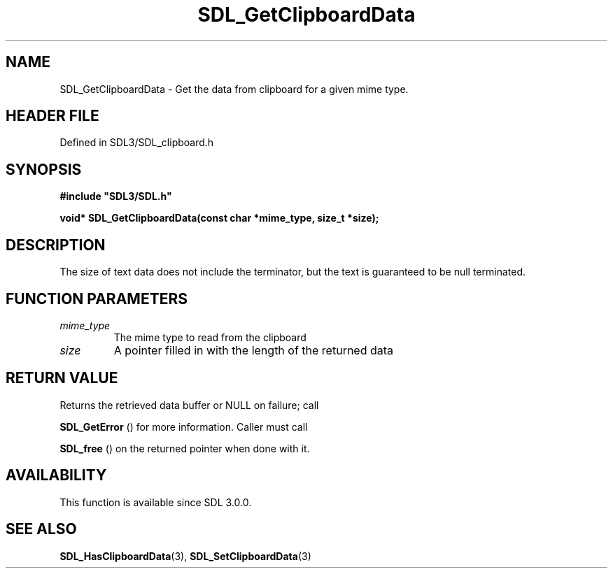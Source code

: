 .\" This manpage content is licensed under Creative Commons
.\"  Attribution 4.0 International (CC BY 4.0)
.\"   https://creativecommons.org/licenses/by/4.0/
.\" This manpage was generated from SDL's wiki page for SDL_GetClipboardData:
.\"   https://wiki.libsdl.org/SDL_GetClipboardData
.\" Generated with SDL/build-scripts/wikiheaders.pl
.\"  revision SDL-prerelease-3.1.1-227-gd42d66149
.\" Please report issues in this manpage's content at:
.\"   https://github.com/libsdl-org/sdlwiki/issues/new
.\" Please report issues in the generation of this manpage from the wiki at:
.\"   https://github.com/libsdl-org/SDL/issues/new?title=Misgenerated%20manpage%20for%20SDL_GetClipboardData
.\" SDL can be found at https://libsdl.org/
.de URL
\$2 \(laURL: \$1 \(ra\$3
..
.if \n[.g] .mso www.tmac
.TH SDL_GetClipboardData 3 "SDL 3.1.1" "SDL" "SDL3 FUNCTIONS"
.SH NAME
SDL_GetClipboardData \- Get the data from clipboard for a given mime type\[char46]
.SH HEADER FILE
Defined in SDL3/SDL_clipboard\[char46]h

.SH SYNOPSIS
.nf
.B #include \(dqSDL3/SDL.h\(dq
.PP
.BI "void* SDL_GetClipboardData(const char *mime_type, size_t *size);
.fi
.SH DESCRIPTION
The size of text data does not include the terminator, but the text is
guaranteed to be null terminated\[char46]

.SH FUNCTION PARAMETERS
.TP
.I mime_type
The mime type to read from the clipboard
.TP
.I size
A pointer filled in with the length of the returned data
.SH RETURN VALUE
Returns the retrieved data buffer or NULL on failure; call

.BR SDL_GetError
() for more information\[char46] Caller must call

.BR SDL_free
() on the returned pointer when done with it\[char46]

.SH AVAILABILITY
This function is available since SDL 3\[char46]0\[char46]0\[char46]

.SH SEE ALSO
.BR SDL_HasClipboardData (3),
.BR SDL_SetClipboardData (3)
